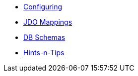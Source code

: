 * xref:configuring.adoc[Configuring]
* xref:jdo-mappings.adoc[JDO Mappings]
* xref:db-schemas.adoc[DB Schemas]
* xref:hints-and-tips.adoc[Hints-n-Tips]
